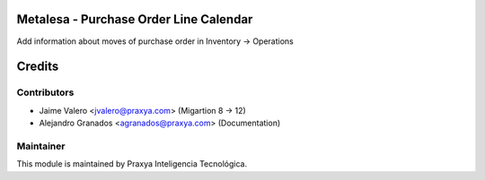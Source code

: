 Metalesa - Purchase Order Line Calendar
=======================================

Add information about moves of purchase order in Inventory -> Operations

Credits
=======

Contributors
------------

* Jaime Valero <jvalero@praxya.com> (Migartion 8 -> 12)
* Alejandro Granados <agranados@praxya.com> (Documentation)

Maintainer
----------

This module is maintained by Praxya Inteligencia Tecnológica.
